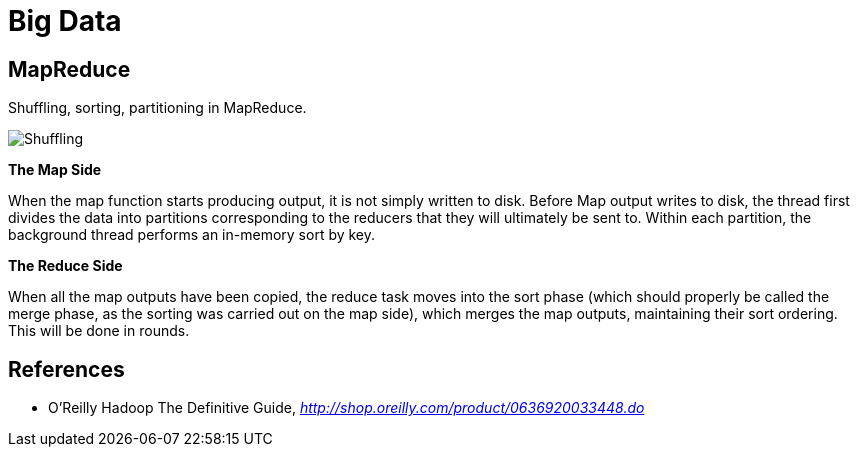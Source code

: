 Big Data
========

MapReduce
---------

Shuffling, sorting, partitioning in MapReduce.

image::Shuffling{sp}and{sp}sorting{sp}in{sp}MapReduce.jpg[Shuffling, sorting, partitioning in MapReduce]

*The Map Side*

When the map function starts producing output, it is not simply written to disk. Before Map output writes to disk, the thread first divides the data into partitions corresponding to the reducers that they will ultimately be sent to. Within each partition, the background thread performs an in-memory sort by key.

*The Reduce Side*

When all the map outputs have been copied, the reduce task moves into the sort phase (which should properly be called the merge phase, as the sorting was carried out on the map side), which merges the map outputs, maintaining their sort ordering. This will be done in rounds.


References
----------

- O'Reilly Hadoop The Definitive Guide, _http://shop.oreilly.com/product/0636920033448.do_

